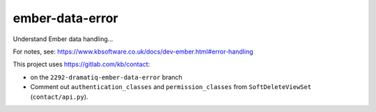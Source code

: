ember-data-error
****************

Understand Ember data handling...

For notes, see:
https://www.kbsoftware.co.uk/docs/dev-ember.html#error-handling

This project uses https://gitlab.com/kb/contact:

- on the ``2292-dramatiq-ember-data-error`` branch
- Comment out ``authentication_classes`` and ``permission_classes`` from
  ``SoftDeleteViewSet`` (``contact/api.py``).

